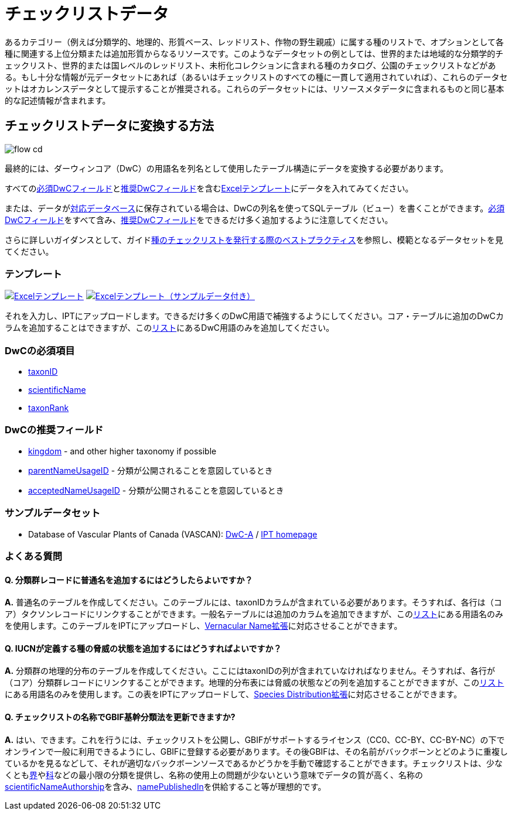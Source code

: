 = チェックリストデータ

あるカテゴリー（例えば分類学的、地理的、形質ベース、レッドリスト、作物の野生親戚）に属する種のリストで、オプションとして各種に関連する上位分類または追加形質からなるリソースです。このようなデータセットの例としては、世界的または地域的な分類学的チェックリスト、世界的または国レベルのレッドリスト、未桁化コレクションに含まれる種のカタログ、公園のチェックリストなどがある。もし十分な情報が元データセットにあれば（あるいはチェックリストのすべての種に一貫して適用されていれば）、これらのデータセットはオカレンスデータとして提示することが推奨される。これらのデータセットには、リソースメタデータに含まれるものと同じ基本的な記述情報が含まれます。

== チェックリストデータに変換する方法

image::ipt2/flow-cd.png[]

最終的には、ダーウィンコア（DwC）の用語名を列名として使用したテーブル構造にデータを変換する必要があります。

すべての<<必須DwCフィールド,必須DwCフィールド>>と<<推奨DwCフィールド,推奨DwCフィールド>>を含む<<テンプレート,Excelテンプレート>>にデータを入れてみてください。

または、データがxref:database-connection.adoc[対応データベース]に保存されている場合は、DwCの列名を使ってSQLテーブル（ビュー）を書くことができます。<<必須DwCフィールド,必須DwCフィールド>>をすべて含み、<<推奨DwCフィールド,推奨DwCフィールド>>をできるだけ多く追加するように注意してください。

さらに詳しいガイダンスとして、ガイドlink:https://ipt.gbif.org/manual/ja/ipt/latest/best-practices-checklists[種のチェックリストを発行する際のベストプラクティス]を参照し、模範となるデータセットを見てください。

=== テンプレート

link:{attachmentsdir}/downloads/checklist_ipt_template_v1.xlsx[image:ipt2/excel-template2.png[Excelテンプレート]] link:{attachmentsdir}/downloads/checklist_ipt_template_v1_example_data.xlsx[image:ipt2/excel-template-data2.png[Excelテンプレート（サンプルデータ付き）]]

それを入力し、IPTにアップロードします。できるだけ多くのDwC用語で補強するようにしてください。コア・テーブルに追加のDwCカラムを追加することはできますが、このlink:{latest-dwc-taxon}[リスト]にあるDwC用語のみを追加してください。

=== DwCの必須項目

* https://dwc.tdwg.org/terms/#dwc:taxonID[taxonID]
* https://dwc.tdwg.org/terms/#dwc:scientificName[scientificName]
* https://dwc.tdwg.org/terms/#dwc:taxonRank[taxonRank]

=== DwCの推奨フィールド

* https://dwc.tdwg.org/terms/#dwc:kingdom[kingdom] - and other higher taxonomy if possible
* https://dwc.tdwg.org/terms/#dwc:parentNameUsageID[parentNameUsageID] - 分類が公開されることを意図しているとき
* https://dwc.tdwg.org/terms/#dwc:acceptedNameUsageID[acceptedNameUsageID] - 分類が公開されることを意図しているとき

=== サンプルデータセット

* Database of Vascular Plants of Canada (VASCAN): http://data.canadensys.net/ipt/archive.do?r=vascan[DwC-A] / http://data.canadensys.net/ipt/resource.do?r=vascan[IPT homepage]

=== よくある質問

==== Q. *分類群レコードに普通名を追加するにはどうしたらよいですか？*

*A.* 普通名のテーブルを作成してください。このテーブルには、taxonIDカラムが含まれている必要があります。そうすれば、各行は（コア）タクソンレコードにリンクすることができます。一般名テーブルには追加のカラムを追加できますが、このlink:{latest-vernacularname}[リスト]にある用語名のみを使用します。このテーブルをIPTにアップロードし、link:{latest-vernacularname}[Vernacular Name拡張]に対応させることができます。

==== Q. *IUCNが定義する種の脅威の状態を追加するにはどうすればよいですか？*

*A.* 分類群の地理的分布のテーブルを作成してください。ここにはtaxonIDの列が含まれていなければなりません。そうすれば、各行が（コア）分類群レコードにリンクすることができます。地理的分布表には脅威の状態などの列を追加することができますが、このlink:{latest-species-distribution}[リスト]にある用語名のみを使用します。この表をIPTにアップロードして、link:{latest-species-distribution}[Species Distribution拡張]に対応させることができます。

==== Q. *チェックリストの名称でGBIF基幹分類法を更新できますか?*

*A.* はい、できます。これを行うには、チェックリストを公開し、GBIFがサポートするライセンス（CC0、CC-BY、CC-BY-NC）の下でオンラインで一般に利用できるようにし、GBIFに登録する必要があります。その後GBIFは、その名前がバックボーンとどのように重複しているかを見るなどして、それが適切なバックボーンソースであるかどうかを手動で確認することができます。チェックリストは、少なくともlink:https://dwc.tdwg.org/terms/#dwc:kingdom[界]やlink:https://dwc.tdwg.org/terms/#dwc:family[科]などの最小限の分類を提供し、名称の使用上の問題が少ないという意味でデータの質が高く、名称のlink:https://dwc.tdwg.org/terms/#dwc:scientificNameAuthorship[scientificNameAuthorship]を含み、link:https://dwc.tdwg.org/terms/#dwc:namePublishedIn[namePublishedIn]を供給すること等が理想的です。
